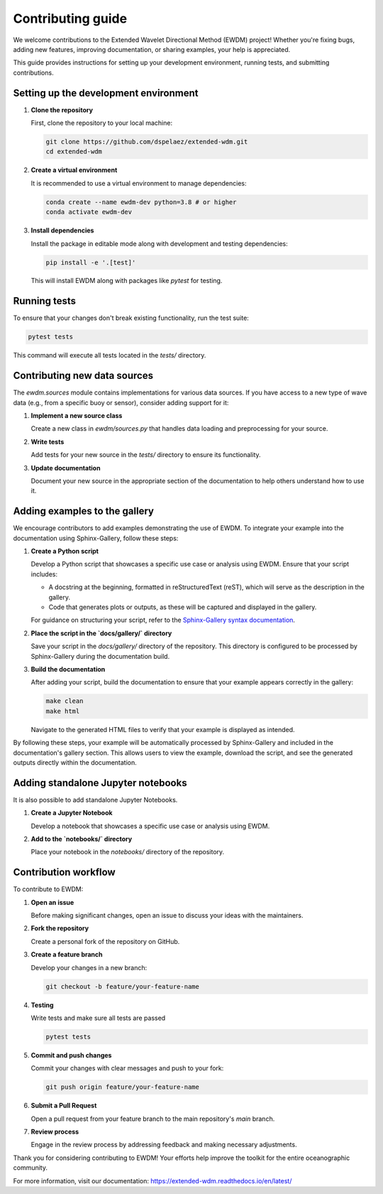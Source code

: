 Contributing guide
==================

We welcome contributions to the Extended Wavelet Directional Method (EWDM) project! Whether you're fixing bugs, adding new features, improving documentation, or sharing examples, your help is appreciated.

This guide provides instructions for setting up your development environment, running tests, and submitting contributions.

Setting up the development environment
--------------------------------------

1. **Clone the repository**

   First, clone the repository to your local machine:

   .. code-block:: bash

       git clone https://github.com/dspelaez/extended-wdm.git
       cd extended-wdm

2. **Create a virtual environment**

   It is recommended to use a virtual environment to manage dependencies:

   .. code-block:: bash

       conda create --name ewdm-dev python=3.8 # or higher
       conda activate ewdm-dev


3. **Install dependencies**

   Install the package in editable mode along with development and testing dependencies:

   .. code-block:: bash

       pip install -e '.[test]'

   This will install EWDM along with packages like `pytest` for testing.

Running tests
-------------

To ensure that your changes don't break existing functionality, run the test suite:

.. code-block:: bash

    pytest tests

This command will execute all tests located in the `tests/` directory.

Contributing new data sources
-----------------------------

The `ewdm.sources` module contains implementations for various data sources. If you have access to a new type of wave data (e.g., from a specific buoy or sensor), consider adding support for it:

1. **Implement a new source class**

   Create a new class in `ewdm/sources.py` that handles data loading and preprocessing for your source.

2. **Write tests**

   Add tests for your new source in the `tests/` directory to ensure its functionality.

3. **Update documentation**

   Document your new source in the appropriate section of the documentation to help others understand how to use it.

Adding examples to the gallery
------------------------------

We encourage contributors to add examples demonstrating the use of EWDM. To integrate your example into the documentation using Sphinx-Gallery, follow these steps:

1. **Create a Python script**

   Develop a Python script that showcases a specific use case or analysis using EWDM. Ensure that your script includes:

   - A docstring at the beginning, formatted in reStructuredText (reST), which will serve as the description in the gallery.

   - Code that generates plots or outputs, as these will be captured and displayed in the gallery.

   For guidance on structuring your script, refer to the `Sphinx-Gallery syntax documentation <https://sphinx-gallery.github.io/stable/syntax.html>`_.

2. **Place the script in the `docs/gallery/` directory**

   Save your script in the `docs/gallery/` directory of the repository. This directory is configured to be processed by Sphinx-Gallery during the documentation build.

3. **Build the documentation**

   After adding your script, build the documentation to ensure that your example appears correctly in the gallery:

   .. code-block:: bash

       make clean
       make html

   Navigate to the generated HTML files to verify that your example is displayed as intended.

By following these steps, your example will be automatically processed by Sphinx-Gallery and included in the documentation's gallery section. This allows users to view the example, download the script, and see the generated outputs directly within the documentation.


Adding standalone Jupyter notebooks
-----------------------------------

It is also possible to add standalone Jupyter Notebooks.

1. **Create a Jupyter Notebook**

   Develop a notebook that showcases a specific use case or analysis using EWDM.

2. **Add to the `notebooks/` directory**

   Place your notebook in the `notebooks/` directory of the repository.


Contribution workflow
---------------------

To contribute to EWDM:

1. **Open an issue**

   Before making significant changes, open an issue to discuss your ideas with the maintainers.

2. **Fork the repository**

   Create a personal fork of the repository on GitHub.

3. **Create a feature branch**

   Develop your changes in a new branch:

   .. code-block:: bash

       git checkout -b feature/your-feature-name

4. **Testing**

   Write tests and make sure all tests are passed

   .. code-block:: bash

       pytest tests

5. **Commit and push changes**

   Commit your changes with clear messages and push to your fork:

   .. code-block:: bash

       git push origin feature/your-feature-name

6. **Submit a Pull Request**

   Open a pull request from your feature branch to the main repository's `main` branch.

7. **Review process**

   Engage in the review process by addressing feedback and making necessary adjustments.

Thank you for considering contributing to EWDM! Your efforts help improve the toolkit for the entire oceanographic community.

For more information, visit our documentation: https://extended-wdm.readthedocs.io/en/latest/
